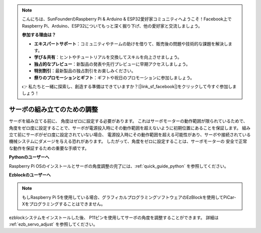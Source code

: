.. note::

    こんにちは、SunFounderのRaspberry Pi & Arduino & ESP32愛好家コミュニティへようこそ！Facebook上でRaspberry Pi、Arduino、ESP32についてもっと深く掘り下げ、他の愛好家と交流しましょう。

    **参加する理由は？**

    - **エキスパートサポート**：コミュニティやチームの助けを借りて、販売後の問題や技術的な課題を解決します。
    - **学び＆共有**：ヒントやチュートリアルを交換してスキルを向上させましょう。
    - **独占的なプレビュー**：新製品の発表や先行プレビューに早期アクセスしましょう。
    - **特別割引**：最新製品の独占割引をお楽しみください。
    - **祭りのプロモーションとギフト**：ギフトや祝日のプロモーションに参加しましょう。

    👉 私たちと一緒に探索し、創造する準備はできていますか？[|link_sf_facebook|]をクリックして今すぐ参加しましょう！

サーボの組み立てのための調整
===============================================================

サーボを組み立てる前に、
角度はゼロに設定する必要があります。
これはサーボモーターの動作範囲が限られているためで、
角度をゼロ度に設定することで、サーボが電源投入時にその動作範囲を超えないように初期位置にあることを保証します。
組み立て前にサーボがゼロ度に設定されていない場合、
電源投入時にその動作範囲を超える可能性があり、サーボや接続されている機械システムにダメージを与える恐れがあります。
したがって、角度をゼロに設定することは、サーボモーターの
安全で正常な動作を保証するための重要な手順です。

.. image:: img/IMG_9897.png


**Pythonのユーザーへ**

Raspberry Pi OSのインストールとサーボの角度調整の完了には、:ref:`quick_guide_python` を参照してください。


**Ezblockのユーザーへ**

.. note::

    もしRaspberry Pi 5を使用している場合、グラフィカルプログラミングソフトウェアのEzBlockを使用してPiCar-Xをプログラミングすることはできません。


ezblockシステムをインストールした後、
P11ピンを使用してサーボの角度を調整することができます。
詳細は :ref:`ezb_servo_adjust` を参照してください。